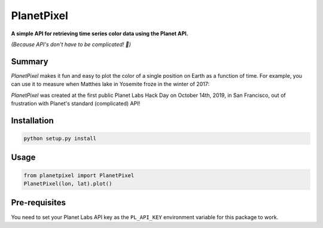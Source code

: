 PlanetPixel
===========

**A simple API for retrieving time series color data using the Planet API.**

*(Because API's don't have to be complicated! 😬)*

Summary
-------
*PlanetPixel* makes it fun and easy to plot the color of a single position on Earth as a function of time.  For example, you can use it to measure when Matthes lake in Yosemite froze in the winter of 2017:

.. image:: https://github.com/barentsen/planetpixel/blob/master/demo/planetpixel-demo.png

*PlanetPixel* was created at the first public Planet Labs Hack Day on October 14th, 2019, in San Francisco, out of frustration with Planet's standard (complicated) API!

Installation
------------

.. code-block:: bash

  python setup.py install


Usage
-----

.. code-block:: python

  from planetpixel import PlanetPixel
  PlanetPixel(lon, lat).plot()


Pre-requisites
--------------

You need to set your Planet Labs API key as the ``PL_API_KEY`` environment variable for this package to work.
